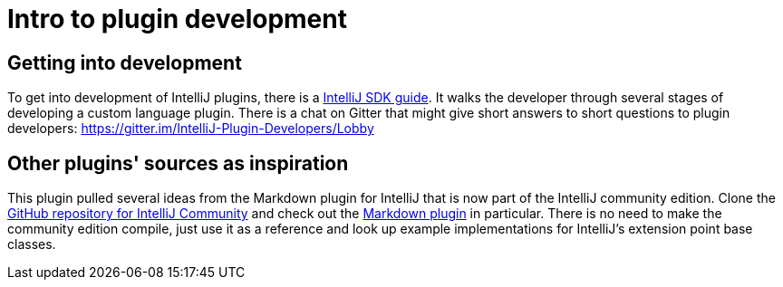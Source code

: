 = Intro to plugin development
:navtitle: Plugin development

== Getting into development

To get into development of IntelliJ plugins, there is a http://www.jetbrains.org/intellij/sdk/docs/[IntelliJ SDK guide].
It walks the developer through several stages of developing a custom language plugin.
There is a chat on Gitter that might give short answers to short questions to plugin developers: https://gitter.im/IntelliJ-Plugin-Developers/Lobby

== Other plugins' sources as inspiration

This plugin pulled several ideas from the Markdown plugin for IntelliJ that is now part of the IntelliJ community edition.
Clone the https://github.com/JetBrains/intellij-community[GitHub repository for IntelliJ Community] and check out the https://github.com/JetBrains/intellij-community/tree/master/plugins/markdown[Markdown plugin] in particular.
There is no need to make the community edition compile, just use it as a reference and look up example implementations for IntelliJ's extension point base classes.

